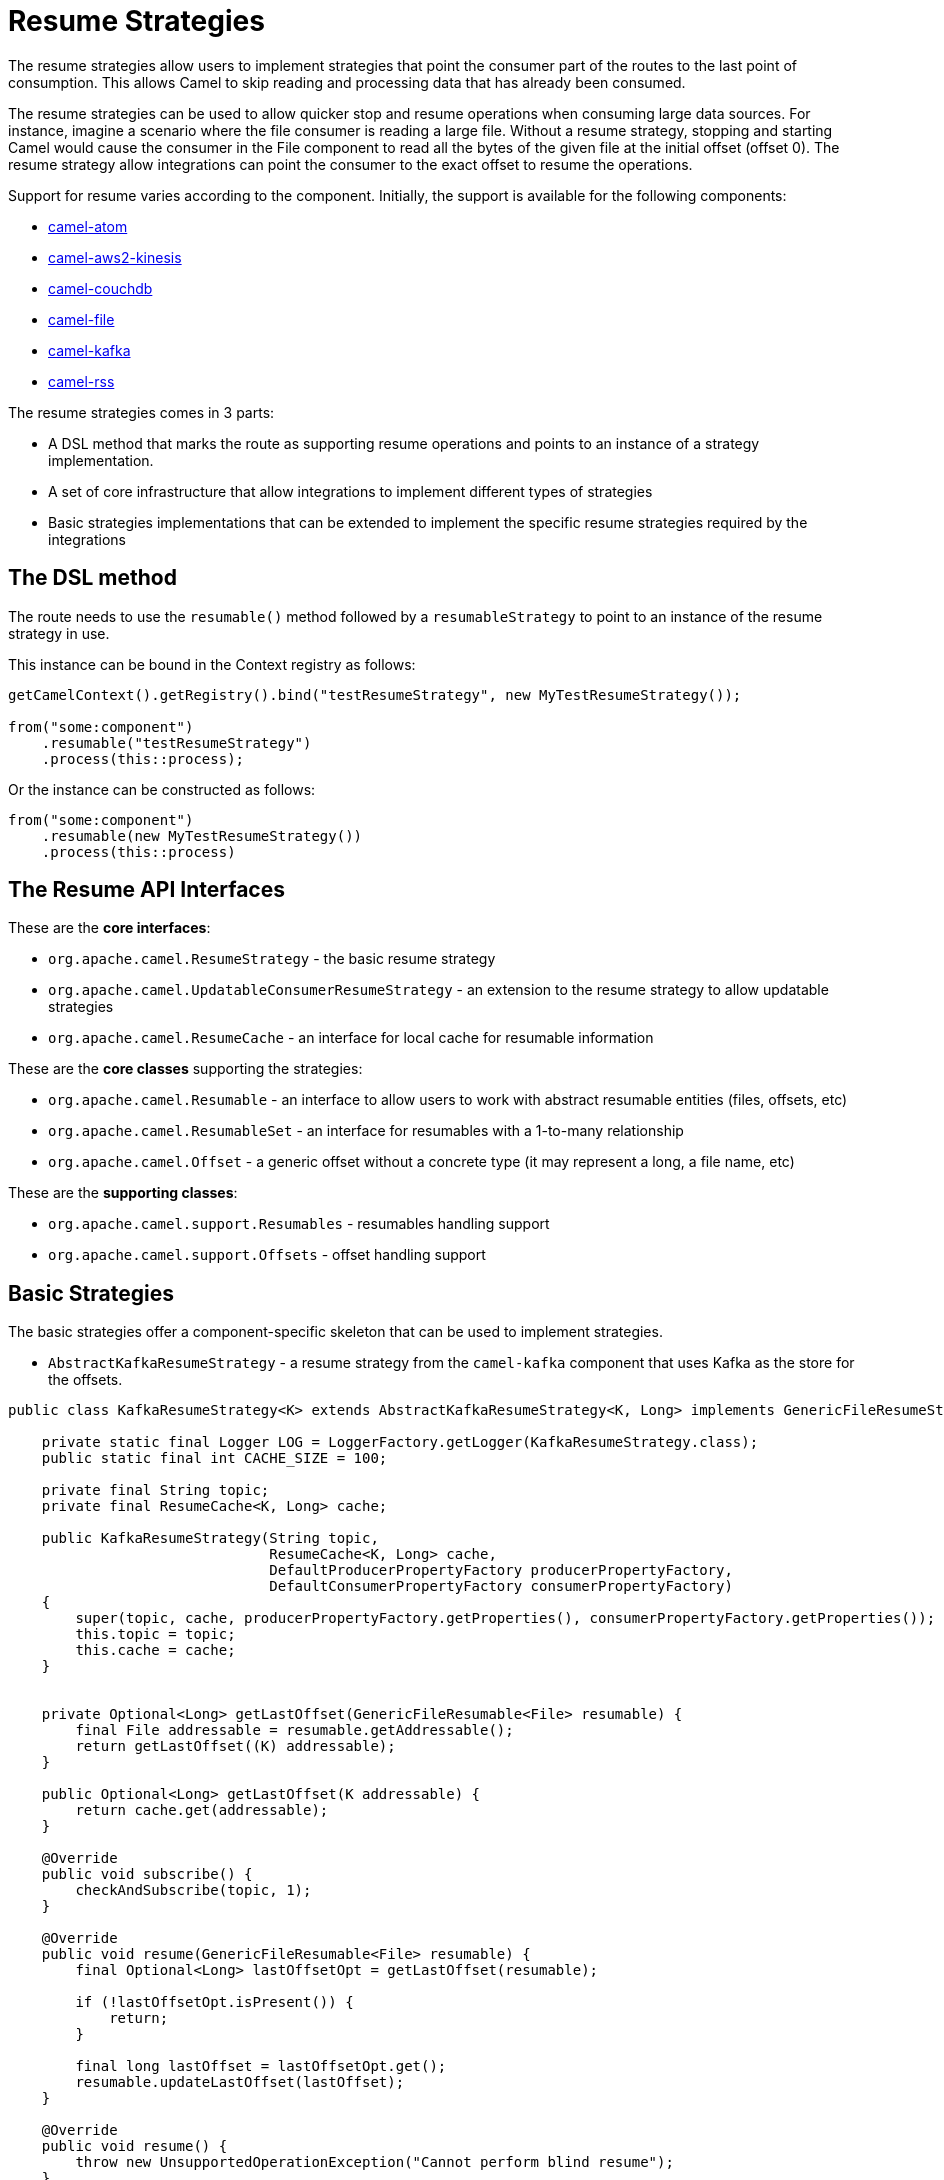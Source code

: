 = Resume Strategies
:doctitle: Resume Strategies
:shortname: resume
:description: Provide strategies to allow consuming data from specific offsets
:since: 3.16.0
:supportlevel: Experimental

The resume strategies allow users to implement strategies that point the consumer part of the routes to the last point of consumption. This allows Camel to skip reading and processing data that has already been consumed.

The resume strategies can be used to allow quicker stop and resume operations when consuming large data sources. For instance, imagine a scenario where the file consumer is reading a large file. Without a resume strategy, stopping and starting Camel would cause the consumer in the File component to read all the bytes of the given file at the initial offset (offset 0). The resume strategy allow integrations can point the consumer to the exact offset to resume the operations.

Support for resume varies according to the component. Initially, the support is available for the following components:

* xref:components::atom-component.adoc[camel-atom]
* xref:components::aws2-kinesis-component.adoc[camel-aws2-kinesis]
* xref:components::couchdb-component.adoc[camel-couchdb]
* xref:components::file-component.adoc[camel-file]
* xref:components::kafka-component.adoc[camel-kafka]
* xref:components::rss-component.adoc[camel-rss]

The resume strategies comes in 3 parts:

* A DSL method that marks the route as supporting resume operations and points to an instance of a strategy implementation.
* A set of core infrastructure that allow integrations to implement different types of strategies
* Basic strategies implementations that can be extended to implement the specific resume strategies required by the integrations

== The DSL method

The route needs to use the `resumable()` method followed by a `resumableStrategy` to point to an instance of the resume strategy in use.

This instance can be bound in the Context registry as follows:

[source,java]
----
getCamelContext().getRegistry().bind("testResumeStrategy", new MyTestResumeStrategy());

from("some:component")
    .resumable("testResumeStrategy")
    .process(this::process);
----

Or the instance can be constructed as follows:

[source,java]
----
from("some:component")
    .resumable(new MyTestResumeStrategy())
    .process(this::process)
----

== The Resume API Interfaces

These are the *core interfaces*:

* `org.apache.camel.ResumeStrategy` - the basic resume strategy
* `org.apache.camel.UpdatableConsumerResumeStrategy` - an extension to the resume strategy to allow updatable strategies
* `org.apache.camel.ResumeCache` - an interface for local cache for resumable information

These are the *core classes* supporting the strategies:

* `org.apache.camel.Resumable` - an interface to allow users to work with abstract resumable entities (files, offsets, etc)
* `org.apache.camel.ResumableSet` - an interface for resumables with a 1-to-many relationship
* `org.apache.camel.Offset` - a generic offset without a concrete type (it may represent a long, a file name, etc)

These are the *supporting classes*:

* `org.apache.camel.support.Resumables` - resumables handling support
* `org.apache.camel.support.Offsets` - offset handling support

== Basic Strategies

The basic strategies offer a component-specific skeleton that can be used to implement strategies.

* `AbstractKafkaResumeStrategy` - a resume strategy from the `camel-kafka` component that uses Kafka as the store for the offsets.

[source,java]
----
public class KafkaResumeStrategy<K> extends AbstractKafkaResumeStrategy<K, Long> implements GenericFileResumeStrategy<File> {

    private static final Logger LOG = LoggerFactory.getLogger(KafkaResumeStrategy.class);
    public static final int CACHE_SIZE = 100;

    private final String topic;
    private final ResumeCache<K, Long> cache;

    public KafkaResumeStrategy(String topic,
                               ResumeCache<K, Long> cache,
                               DefaultProducerPropertyFactory producerPropertyFactory,
                               DefaultConsumerPropertyFactory consumerPropertyFactory)
    {
        super(topic, cache, producerPropertyFactory.getProperties(), consumerPropertyFactory.getProperties());
        this.topic = topic;
        this.cache = cache;
    }


    private Optional<Long> getLastOffset(GenericFileResumable<File> resumable) {
        final File addressable = resumable.getAddressable();
        return getLastOffset((K) addressable);
    }

    public Optional<Long> getLastOffset(K addressable) {
        return cache.get(addressable);
    }

    @Override
    public void subscribe() {
        checkAndSubscribe(topic, 1);
    }

    @Override
    public void resume(GenericFileResumable<File> resumable) {
        final Optional<Long> lastOffsetOpt = getLastOffset(resumable);

        if (!lastOffsetOpt.isPresent()) {
            return;
        }

        final long lastOffset = lastOffsetOpt.get();
        resumable.updateLastOffset(lastOffset);
    }

    @Override
    public void resume() {
        throw new UnsupportedOperationException("Cannot perform blind resume");
    }
}
----


== Local Cache Support

A sample local cache implemented using https://github.com/ben-manes/caffeine[Caffeine].

[source,java]
----
public class SingleItemCache<K> implements ResumeCache<K, Long> {
    public static final int CACHE_SIZE = 100;
    private final Cache<K, Long> cache = Caffeine.newBuilder()
            .maximumSize(CACHE_SIZE)
            .build();

    @Override
    public void add(K key, Long offsetValue) {
        cache.put(key, offsetValue);
    }

    @Override
    public Optional<Long> get(K key) {
        Long entry = cache.getIfPresent(key);

        if (entry == null) {
            return Optional.empty();
        }

        return Optional.of(entry.longValue());
    }

    @Override
    public boolean isFull() {
        if (cache.estimatedSize() < CACHE_SIZE) {
            return true;
        }

        return false;
    }
}
----


== Known Limitations

When using the converters with the file component, beware of the differences in the behavior from `Reader` and `InputStream`:

For instance, the behavior of:

[source,java]
----
from("file:{{input.dir}}?noop=true&fileName={{input.file}}")
    .resumable("testResumeStrategy")
    .convertBodyTo(Reader.class)
    .process(this::process);
----

Is different from the behavior of:

[source,java]
----
from("file:{{input.dir}}?noop=true&fileName={{input.file}}")
    .resumable("testResumeStrategy")
    .convertBodyTo(InputStream.class)
    .process(this::process);
----

*Reason*: the `skip` method in the Reader will skip characters, whereas the same method on the InputStream will skip bytes.


== Pausable Consumers API

The Pausable consumers API is a subset of the resume API that provides pause and resume features for supported components.
With this API it is possible to implement logic that controls the behavior of the consumer based on conditions that are
external to the component. For instance, it makes it possible to pause the consumer if an external system becomes unavailable.

Currently, support for pausable consumers is available for the following components:

* xref:components::kafka-component.adoc[camel-kafka]

To use the API, it needs an instance of a Consumer listener along with a predicate that tests whether to continue.

* `org.apache.camel.ConsumerListener` - the consumer listener interface. Camel already comes with pre-built consumer listeners, but users in need of more complex behaviors can create their own listeners.
* a predicate that returns true if data consumption should resume or false if consumption should be put on pause

Usage example:

[source,java]
----
from(from)
    .pausable(new KafkaConsumerListener(), o -> canContinue())
    .process(exchange -> LOG.info("Received an exchange: {}", exchange.getMessage().getBody()))
    .to(destination);
----
